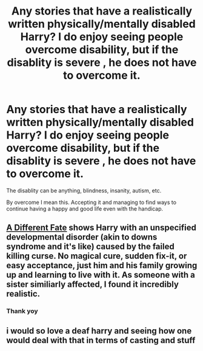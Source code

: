 #+TITLE: Any stories that have a realistically written physically/mentally disabled Harry? I do enjoy seeing people overcome disability, but if the disablity is severe , he does not have to overcome it.

* Any stories that have a realistically written physically/mentally disabled Harry? I do enjoy seeing people overcome disability, but if the disablity is severe , he does not have to overcome it.
:PROPERTIES:
:Score: 2
:DateUnix: 1577810202.0
:DateShort: 2019-Dec-31
:END:
The disablity can be anything, blindness, insanity, autism, etc.

By overcome I mean this. Accepting it and managing to find ways to continue having a happy and good life even with the handicap.


** [[http://www.fanfiction.net/s/4113087/1/][A Different Fate]] shows Harry with an unspecified developmental disorder (akin to downs syndrome and it's like) caused by the failed killing curse. No magical cure, sudden fix-it, or easy acceptance, just him and his family growing up and learning to live with it. As someone with a sister similiarly affected, I found it incredibly realistic.
:PROPERTIES:
:Author: SilverCookieDust
:Score: 9
:DateUnix: 1577814959.0
:DateShort: 2019-Dec-31
:END:

*** Thank yoy
:PROPERTIES:
:Score: 1
:DateUnix: 1577881726.0
:DateShort: 2020-Jan-01
:END:


** i would so love a deaf harry and seeing how one would deal with that in terms of casting and stuff
:PROPERTIES:
:Author: TimePotato5
:Score: 2
:DateUnix: 1577853304.0
:DateShort: 2020-Jan-01
:END:
